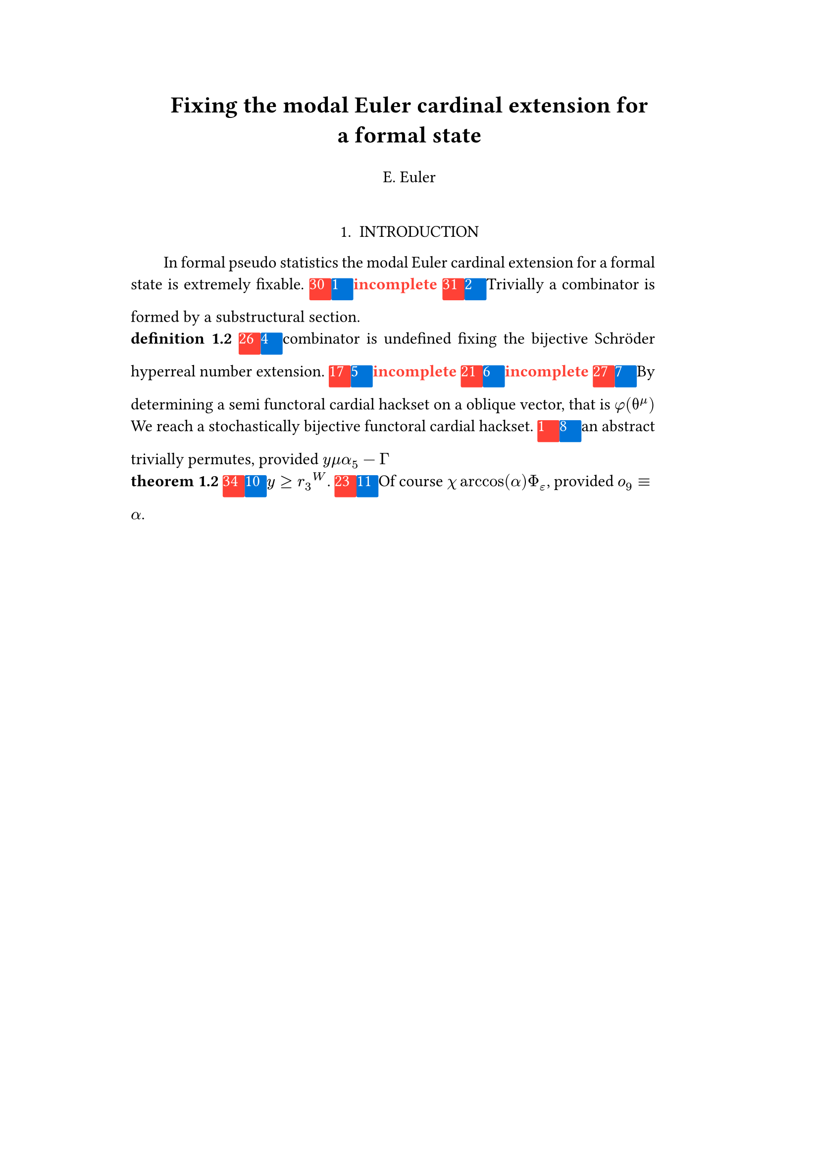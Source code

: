 #set text(size: 12pt)
#set page(margin: (x: 20%))

#let parse-actions(body) = {
  let extract(it) = {
    ""
    if it == [ ] {
      " "
    } else if it.func() == text {
      it.text
    } else if it.func() == [].func() {
      it.children.map(extract).join()
    }
  }
  extract(body).clusters().map(lower)
}

#let funcs = ($sin$, $cos$, $arccos$, $log$, $arctan$, $E$, $phi$)
#let joiner = ($and$, $or$, $xor$)
#let alphabet = "abcdefghijklmnopqrstuvwxyz"
#let vowels = "aeiouy"
#let to-int = (char) => {("ab*()&^%$#@!'cd:;efghijklmnopqrstuvwxyz").position(char)}
#let get = (arr, i) => {arr.at(calc.rem(i, arr.len()))}
#let kv = (dict, i) => {
    let k = dict.keys().at(calc.rem(i, dict.keys().len()))
    return (k, dict.at(k))
}
#let cap = (str) => [#upper(str.at(0))#str.slice(1, str.len())]
#let sing = (str) => {if str.at(0) in vowels [an #str] else [a #str]}

#let objects = (
    "functor", "transformation", "monoid", "groupoid", "topos", 
    "closed category", "homoset", "comonad", "endofunctor", "fibration",
    "lateral morphism", "coequalizer", "category", "quiver", "bifunctor",
    "object", "sheaf", "torsor", "limit", "operad", "part-whole relation",
    "fusion", "subspace", "ordinal", "cardinal", "state",
    "hyperreal number", "universe", "combinator", "space"
)

#let symbols = (
    "metacyclic integral": $integral.cont.ccw$,
    combinator: $lambda Epsilon_1$ ,
    "functoral cardial hackset": $f circle.small g$,
    section: $section$,
    "oblique vector": $vec(cal(m), cal(Z))$ 
)

#let buzzwords = (
    "abstract", "relational", "substructural", "discrete", "inerpolated",
    "intuitional", "higher order", "paraconsistent", "interrelational",
    "structural", "ontic", "ontic", "modal", "formal", "informal", "pseudo", 
    "natural", "enriched", "simplicial", "abelian", "constructable", "fixed", 
    "euclidean", "anti", "meta", "stochastically", "bijective", "semi"
)

#let fields = (
    "calculus", "statistics", "logic", "algebra", "set theory", "topology",
    "ontology","mereology"
)

#let stems = (
    "enrich", "structur", "relat", "form", "inform", "interpolat", "construct",
    "generaliz", "abstract", "contain", "defin", "extract", "fix", "determin", 
)

#let last_names = (
    "Euler", "Bernstein", "Schröder", "Pascal", "Samuel", "Gödel", "Nozzle",
    "Cantor", "Jones", "Pythis", "Noether", "Rubble", "Russell", "Frege",
    "Zeno", "Curry", "Franklin", "Wager", "Pappas", "Fawkes", "Baccus",
    "Lancaster", "Zilber", "Abou",
);

#let participles = (
    "commutes", "permutes", "tiles the plane", "is a monad", "is a functor",
    "can be derived", "is divisible", "is an action", "repeats", "approximates the golden ratio", "is undefined", "is well ordered", "is a limit ordinal", "is a cardinal", "is natural", "is in a universe"
);


#let binary_op = (
    $times$, $+$, $-$, $|$, $in$, $=$, $<$, $<=$, $>=$, $equiv$, $<==>$,
    $diamond$, $arrow.squiggly$  
)

#let connectives= (
    "implies": $==>$,
    "it follows that": $-->$,
    "only if": $<==>$,
    "is equivalent to": $equiv$,
    "does not imply": $equiv$,
    "is coextensive with": $union$, 
)


#let quantifiers = (
    "for all": $forall$,
    "there exists": $exists$,
    "there does not exist": $exists.not$,
    "there exists a unique": $!exists$ 
)

#let adverbs = (
    "vacuously", "trivially", "logically", "necessarily", "formally",
    "ostensibly","hypothetically", "obliquely", "indirectly",
    "superficially", "redundantly", "strictly", "presumably", "nominally",
    "fundamentally",
)


#let field = (i) => {
    let b1 = get(buzzwords, i)
    let b2 = get(buzzwords, i + 2)
    let f = get(fields, i)
    [#b1 #b2 #f]
}

#let var = (i) => {
    let vars = ("x", "y", "μ", "Γ", "η", "α", "φ", "ο", "χ",
            "ε", "θ", "n", "i", "b", "z", "Κ", $W$, "r")

    let v = get(vars, i)

    if calc.rem(i, 3) == 0 {v = upper(v)}
    if calc.rem(i, 4) == 0 {v = $cal(#v)$}
    if calc.rem(i, 5) == 0 {v = $#v _(#calc.rem(i, 16))$}
    if calc.rem(i, 17) == 0 {v = $frak(#v)$}
    if calc.rem(i, 11) == 0 {v = $bb(#v)$}
    if calc.rem(i, 6) == 0 {v = $#v _(#get(vars, i + 3))$}
    if calc.rem(i, 7) == 0 {v = $#v ^(#get(vars, i * 2))$}

    return $#v$
}

#let eq-small = (i, heft: 3) => {
    let bo = get(binary_op, i)
    let v1 = var(i)
    let v2 = var(i+1)
    let v3 = var(i+3)
    let fun = get(funcs, i)
    if calc.rem(i, 6) == 0 [$v1 v2 bo v2$] 
    else if calc.rem(i, 6) == 1 [$v1 v2$] 
    else if calc.rem(i, 6) == 2 [$v3 bo v2$] 
    else if calc.rem(i, 6) == 3 [$fun\(v2\)$] 
    else if calc.rem(i, 6) == 4 [$v3 bo v2$] 
    else if calc.rem(i, 6) == 5 [$v3 fun\(v1\) v2$] 
}

#let eq-med = (i) => {
       // let f = get(funcs, i + n)
       // let (_, cv) = kv(connectives, i + n)
       // let g = get(funcs, i + 1 + n)
       let se = upper(get(alphabet, i))
       let v1 = var(i)
       let v2 = var(i + 1)
       let v3 = var(i + 2)
       let sub = eq-small(i)
       let sub2 = eq-small(i)
       let bo = get(binary_op, i)
    $
    #{for n in range(0, 3) {
       let rem = calc.rem(i + n, 18)
       if rem == 0 [$\{sub | (sub2) in bb(se)\}$]
       else if rem == 1 [$v1_v2 ker se$]
       else if rem == 2 [$v1 bo se subset {...v2^n}$]
       else if rem == 3 [$v3 harpoon (sub2)$]
       else if rem == 4 [$sub2 := v2$]
       else if rem == 5 [$sum_(sub2)^(v2)$]
       else if rem == 6 [$integral_(i * n)^(v3)sub d v2$]
       else if rem == 7 [$(diff)/(v2 diff)$]
       else if rem == 8 [$lim_(v2 -> oo)(sub2)$]
       else if rem == 9 [$(sub)/(v2)$]
       else if rem == 10 [$(sub)^(sub2)$]
       else if rem == 11 [$(sub)_(sub2)$]
       else if rem == 12 [$v2$]
       else if rem == 13 [$v3$]
       else if rem == 14 [$sub$]
       else if rem == 15 [$sub2$]
       else if rem == 16 [$bo$]
       else [$v1$]
    }}
    $
}


#let authors = (i) => {
    // we will make between one and three authors 
    range(0, calc.rem(i, 4) + 1).map(n => 
        [#cap(get(alphabet, i + n)). #get(last_names, i + n)]
    ).join(", ")
}

#let theorem = (i) => {
    let o = get(objects, i)
    let b = get(buzzwords, i)
    let a = if calc.rem(i, 2) == 0 {
        get(last_names, i)
    } else {
        get(buzzwords, i - 2)
    }

    let k = get(
        ("lemma", "theorem", "axiom", "conjecture", "principle", "extension",
        "theory"), i
    )

    [the #b #a #o #k]
}

#let nonsense(body) = {
    let count = counter("all")
    let section-types = ("lemma", "theorem", "definition")
    let chars = parse-actions(body).filter(char => char != none)
    if chars.len() == 0 { return }
    let glob-i = chars.map(c => to-int(c)).sum()
    let glob-thm1 = theorem(glob-i)
    let glob-thm2 = theorem(glob-i + 1)
    let glob-b = get(buzzwords, glob-i + 1)
    let glob-obj1 = get(objects, glob-i)
    let glob-obj2 = get(objects, glob-i + 1)
    let glob-obj3 = get(objects, glob-i + 2)
    let cases = 20;
    let incomplete = text(red)[*incomplete*]

    let debug = () => {
        let point-pair = (a, b) => $vec(delim: "[", #a, #text(blue)[#b])$
        block(inset: 1em, stroke: 0.1em, radius: 1em, width: 100%)[
            *seed* : #{
                if chars.len() < 6 {
                    [#chars.map(c => point-pair(c, to-int(c))).join(" + ") =
                     #glob-i - #text(red)[*global seed*]]
                } else {
                    [#chars.slice(0, 4).map(c => point-pair(c,
                    to-int(c))).join(" + ") + ... + #point-pair(chars.last(),
                    to-int(chars.last())) = - #glob-i  #text(red)[*global seed*]]
                }
            }
            \
            \
            *sentences* : #{
                if chars.len() < 6 {
                    [#chars.map(c => point-pair([#to-int(c) mod #cases],
                    [#calc.rem(to-int(c), cases)])).join(" + ")]
                } else {
                    [#chars.slice(0, 4).map(c => point-pair([#to-int(c) mod #cases],
                    calc.rem(to-int(c), cases))).join(", "), ... 
                    #point-pair([#to-int(chars.last()) mod #cases],
                    [#calc.rem(to-int(chars.last()), 6)])]
                }
            }
        ]
    }

    let generation_symbol = (i, color: red) => {
        box(fill: color, width: 16pt, height: 16pt, radius: 1pt, baseline: 50%)[#text(white)[#i]]
    }

    let non-statement = (i, case) => {
        let action = get(("Assume", "Observe", "By showing"), i);
        let (ok, ov) = kv(symbols, i)
        let (ck, cv) = kv(connectives, i)
        let (ok2, ov2) = kv(symbols, i + 2)
        let (ok3, ov3) = kv(symbols, i + 5)
        let q = get(quantifiers.keys(), i)
        let b = get(buzzwords, i)
        let b2 = get(buzzwords, i - 1)
        let b3 = get(buzzwords, i - 2)
        let a = get(adverbs, i)
        let a2 = get(adverbs, i+1)
        let v = get(stems, i)
        let f = field(i)
        let p = get(participles, i)
        let l = get(last_names, i)

        [#generation_symbol(i)]
        [#generation_symbol(case, color: blue)]

        // plain text
        if case == 0 [Certain #ok\s in #f remain #v]
        else if case == 1 [#incomplete]
        else if case == 2 [#cap(a) #sing(ok) is #v\ed by #sing(b2) #ok2.]
        else if case == 3 [#cap(a) #q #sing(b3) #ok2, which #ck #sing(b) #ok. It #a2 #p: #eq-med(i)]
        else if case == 4 [#ok #p #v\ing #theorem(i).]
        else if case == 5 [#incomplete]
        else if case == 6 [#incomplete]
        // Inline text
        else if case == 7 [By #v\ing #sing(b) #ok on a #ok2, that is #eq-small(i) We reach #sing(b3) #b2 #ok3.]
        else if case == 8 [#sing(b2) #a #p, provided #eq-small(i)#eq-small(i + 1)]
        else if case == 9 [However, #eq-small(i).]
        else if case == 10 [#eq-small(i).]
        else if case == 11 [Of course #eq-small(i), provided #eq-small(i - 1).]
        else if case == 12 [#incomplete]
        else if case == 13 [#incomplete]
        // medium
        else if case == 14 [#cap(action): #eq-med(i)]
        else if case == 15 [Most acedemics, provided $eq-med(i)$ would agree that #q #ok.]
        else if case == 16 [#incomplete]
        else if case == 17 [#incomplete]
        else if case == 18 [#incomplete]
        // big equation
        else if case == 19 [#incomplete]
        else [#incomplete]
    }

    let non-introduction = (i) => {
        let casual = (
            "extremely", "easily", "widely", "long pursued"
        )

        let c = get(casual, i)
        let obj = get(objects, i + 1)
        let f = field(i+1)
        let s = get(stems, i)
        [In #f #glob-thm1 for #sing(glob-b) #obj is #c #s\able.]
    }

    // debug()
    align(center)[
        = #cap(get(stems, glob-i))ing #glob-thm1 for #sing(glob-b) #glob-obj2
        #v(1em) #authors(glob-i) #v(2em)
    ]

    align(center)[1. INTRODUCTION]
    par(hanging-indent: -2em, justify: true)[
        #{for (i, c) in chars.enumerate() {
            let n = to-int(c)
            let case = calc.rem(i, cases) 
            if i == 0 { 
                count.step()
                [#non-introduction(glob-i)]
            } else if calc.rem(i, 3) == 0 and calc.rem(n, 2) == 0 {
                count.step(level: 2)
                [\ *#get(section-types, n) 1.2*]
            }
            else [#non-statement(n, case)]
            [ ]
        }}
    ]
}

#nonsense[arstneiobjvk]
